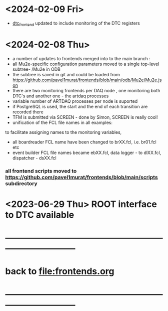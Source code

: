 #+startup:fold
# ------------------------------------------------------------------------------
# development news
# ------------------------------------------------------------------------------
* <2024-02-09 Fri>                                                           
- [[file:../dtc_frontend/dtc_frontend.cc][dtc_frontend]] updated to include monitoring of the DTC registers
* <2024-02-08 Thu>                                                          
- a number of updates to frontends merged into to the main branch :
- all Mu2e-specific configuration parameters moved to a single top-level subtree- /Mu2e in ODB 
- the subtree is saved in git and could be loaded from  https://github.com/pavel1murat/frontends/blob/main/odb/Mu2e/Mu2e.json
- there are two monitoring frontends per DAQ node , one monitoring both DTC's and another one - the artdaq processes
- variable number of ARTDAQ processes per node is suported
- if PostgreSQL is used, the start and the end of each  transition are recorded  there
- TFM is submitted via SCREEN - done by Simon, SCREEN is really cool! 
- unification of the FCL file names in all examples: 
to facilitate assigning names to the monitoring variables,
- all boardreader FCL name have been changed to brXX.fcl, i.e. br01.fcl etc 
- event builder FCL file names became ebXX.fcl, data logger - to dlXX.fcl, dispatcher - dsXX.fcl
*** all frontend scripts moved to https://github.com/pavel1murat/frontends/blob/main/scripts subdirectory
* <2023-06-29 Thu> ROOT interface to DTC available
* ------------------------------------------------------------------------------
* back to [[file:frontends.org]]
* ------------------------------------------------------------------------------
